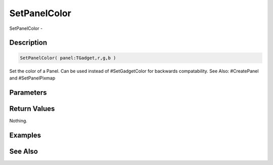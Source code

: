 .. _func_maxgui_panels_setpanelcolor:

=============
SetPanelColor
=============

SetPanelColor - 

Description
===========

.. code-block:: blitzmax

    SetPanelColor( panel:TGadget,r,g,b )

Set the color of a Panel.
Can be used instead of #SetGadgetColor for backwards compatability.
See Also: #CreatePanel and #SetPanelPixmap

Parameters
==========

Return Values
=============

Nothing.

Examples
========

See Also
========



